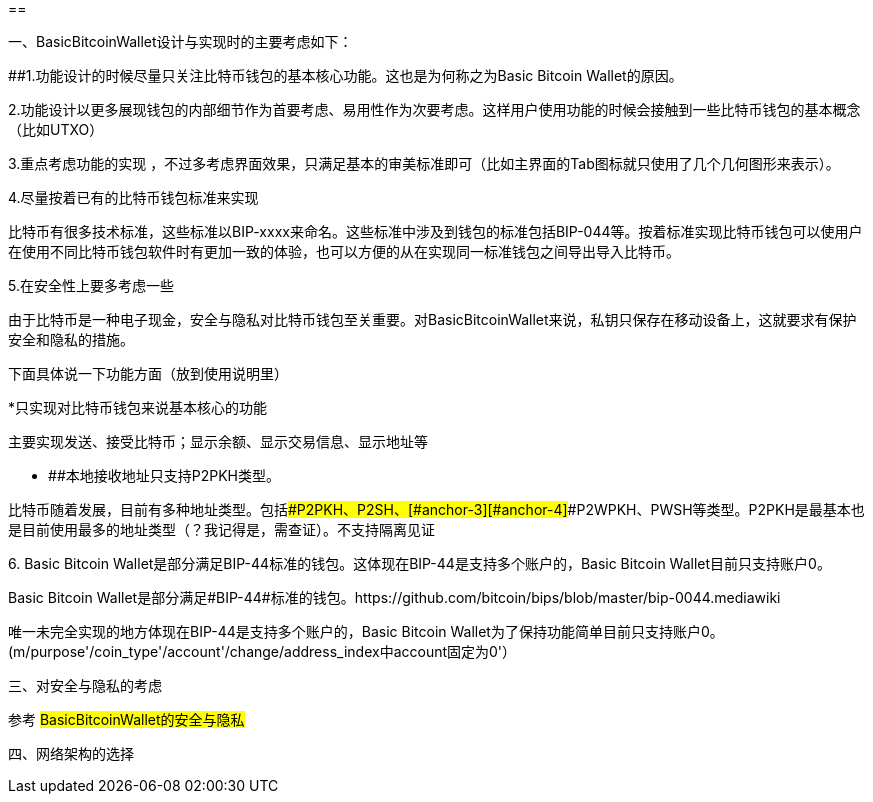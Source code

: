 == 

一、BasicBitcoinWallet设计与实现时的主要考虑如下：

[#anchor]####1.功能设计的时候尽量只关注比特币钱包的基本核心功能。这也是为何称之为Basic
Bitcoin Wallet的原因。

2.功能设计以更多展现钱包的内部细节作为首要考虑、易用性作为次要考虑。这样用户使用功能的时候会接触到一些比特币钱包的基本概念（比如UTXO）

3.重点考虑功能的实现
，不过多考虑界面效果，只满足基本的审美标准即可（比如主界面的Tab图标就只使用了几个几何图形来表示）。

4.尽量按着已有的比特币钱包标准来实现

比特币有很多技术标准，这些标准以BIP-xxxx来命名。这些标准中涉及到钱包的标准包括BIP-044等。按着标准实现比特币钱包可以使用户在使用不同比特币钱包软件时有更加一致的体验，也可以方便的从在实现同一标准钱包之间导出导入比特币。

5.在安全性上要多考虑一些

由于比特币是一种电子现金，安全与隐私对比特币钱包至关重要。对BasicBitcoinWallet来说，私钥只保存在移动设备上，这就要求有保护安全和隐私的措施。

下面具体说一下功能方面（放到使用说明里）

*只实现对比特币钱包来说基本核心的功能

主要实现发送、接受比特币；显示余额、显示交易信息、显示地址等

* [#anchor-1]####本地接收地址只支持P2PKH类型。

比特币随着发展，目前有多种地址类型。包括[#anchor-2]####P2PKH、P2SH、[#anchor-3]####[#anchor-4]####P2WPKH、PWSH等类型。P2PKH是最基本也是目前使用最多的地址类型（？我记得是，需查证）。不支持隔离见证

{empty}6. Basic Bitcoin
Wallet是部分满足BIP-44标准的钱包。这体现在BIP-44是支持多个账户的，Basic
Bitcoin Wallet目前只支持账户0。

Basic Bitcoin
Wallet是部分满足#BIP-44#标准的钱包。https://github.com/bitcoin/bips/blob/master/bip-0044.mediawiki

唯一未完全实现的地方体现在BIP-44是支持多个账户的，Basic Bitcoin
Wallet为了保持功能简单目前只支持账户0。(m/purpose'/coin_type'/account'/change/address_index中account固定为0'）

三、对安全与隐私的考虑

参考 #BasicBitcoinWallet的安全与隐私#

四、网络架构的选择


